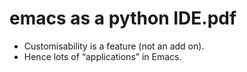 
* emacs as a python IDE.pdf
 - Customisability is a feature (not an add on).
 - Hence lots of “applications” in Emacs.
